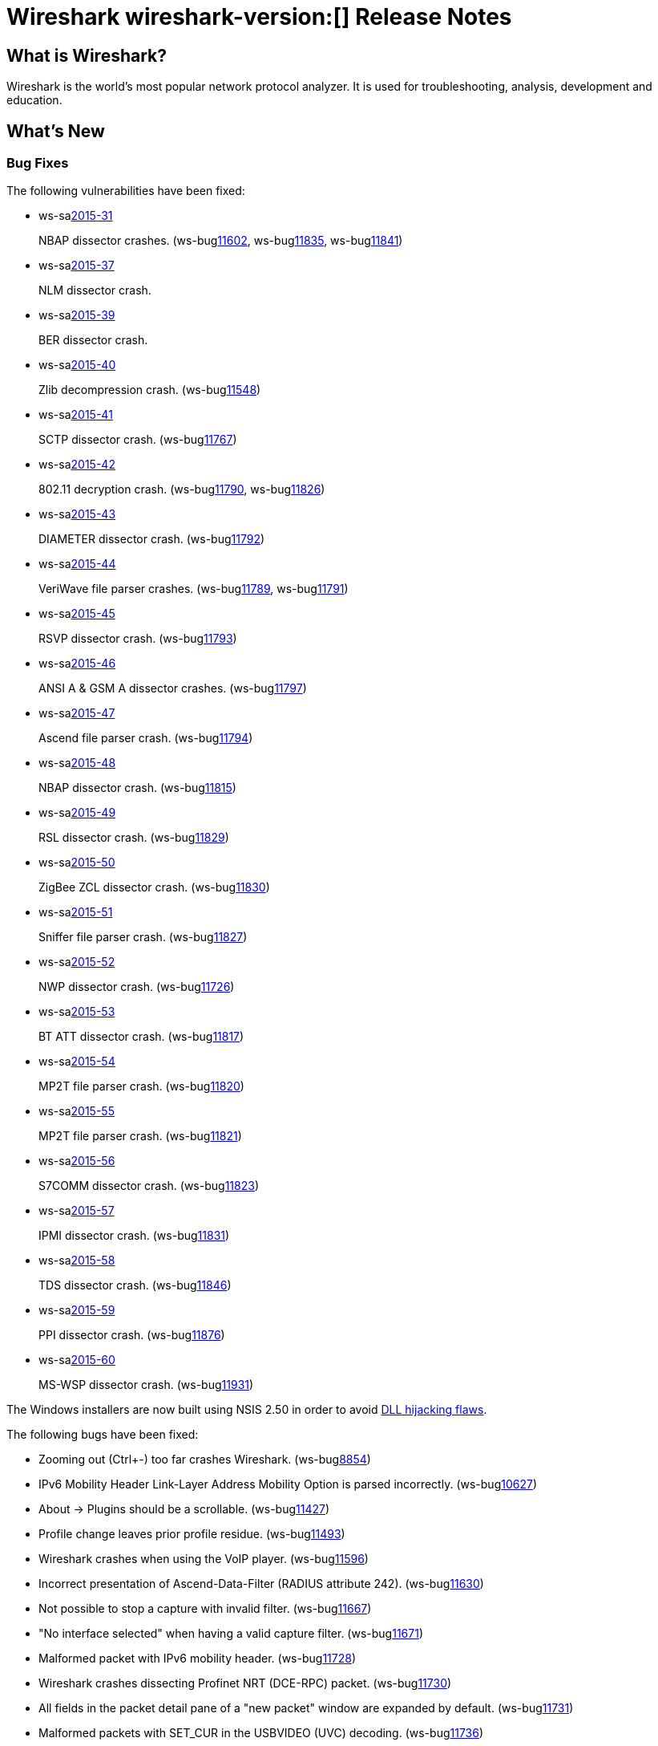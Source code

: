 = Wireshark wireshark-version:[] Release Notes
// AsciiDoc quick reference: http://powerman.name/doc/asciidoc

== What is Wireshark?

Wireshark is the world's most popular network protocol analyzer. It is
used for troubleshooting, analysis, development and education.

== What's New

=== Bug Fixes

The following vulnerabilities have been fixed:

* ws-salink:2015-31[]
+
NBAP dissector crashes.
// Fixed in master: g5bf5656, g5b4ada1, g23379ae
// Fixed in master-2.0: gfa117e7, g254731e
// Fixed in master-1.12: gdaa562c, g3e1cd49, g884d49c
(ws-buglink:11602[], ws-buglink:11835[], ws-buglink:11841[])
//cve-idlink:2015-XXXX[]

* ws-salink:2015-37[]
+
NLM dissector crash.
// Fixed in master: g81dfe6d
// Fixed in master-2.0: g851782c
// Fixed in master-1.12: g916dfc5
//(ws-buglink:[])
//cve-idlink:2015-XXXX[]

* ws-salink:2015-39[]
+
BER dissector crash.
// Fixed in master: g921bb07
// Fixed in master-2.0: g1e52fad
// Fixed in master-1.12: g2c59970
// (ws-buglink:[])
//cve-idlink:2015-XXXX[]

* ws-salink:2015-40[]
+
Zlib decompression crash.
// Fixed in master: gcec0593
// Fixed in master-2.0: g7ea63cf
// Fixed in master-1.12: gff0220f
(ws-buglink:11548[])
//cve-idlink:2015-XXXX[]

* ws-salink:2015-41[]
+
SCTP dissector crash.
// Fixed in master: g2259bf8, g1b32d50
// Fixed in master-2.0: ga77290c, ga9b4be9
// Fixed in master-1.12: g39a50f4
(ws-buglink:11767[])
//cve-idlink:2015-XXXX[]

* ws-salink:2015-42[]
+
802.11 decryption crash.
// Fixed in master: g40b2831, g83f2818
// Fixed in master-2.0: gbf1fa88, gfc3b6a5
// Fixed in master-1.12: ga6e8fc8, g8110a70
(ws-buglink:11790[], ws-buglink:11826[])
//cve-idlink:2015-XXXX[]

* ws-salink:2015-43[]
+
DIAMETER dissector crash.
// Fixed in master: gaaa28a9
// Fixed in master-2.0: g92c892e
// Fixed in master-1.12: g644bc78
(ws-buglink:11792[])
//cve-idlink:2015-XXXX[]

* ws-salink:2015-44[]
+
VeriWave file parser crashes.
// Fixed in master: gb8fa3d4, g185911d
// Fixed in master-2.0: g135c8f0, ge4267dd
// Fixed in master-1.12: gfef89fc, g51ccf92
(ws-buglink:11789[], ws-buglink:11791[])
//cve-idlink:2015-XXXX[]

* ws-salink:2015-45[]
+
RSVP dissector crash.
// Fixed in master: g56baca6
// Fixed in master-2.0: g9764685
// Fixed in master-1.12: g5d20997
(ws-buglink:11793[])
//cve-idlink:2015-XXXX[]

* ws-salink:2015-46[]
+
ANSI A & GSM A dissector crashes.
// Fixed in master: g15edc8d
// Fixed in master-2.0: g61dcd11
// Fixed in master-1.12: g8194323
(ws-buglink:11797[])
//cve-idlink:2015-XXXX[]

* ws-salink:2015-47[]
+
Ascend file parser crash.
// Fixed in master: g338da1c
// Fixed in master-2.0: g7abfa36
// Fixed in master-1.12: g9cf09cf
(ws-buglink:11794[])
//cve-idlink:2015-XXXX[]

* ws-salink:2015-48[]
+
NBAP dissector crash.
// Fixed in master: gd2644ae
// Fixed in master-2.0: g4c499f5
// Fixed in master-1.12: gea517f9
(ws-buglink:11815[])
//cve-idlink:2015-XXXX[]

* ws-salink:2015-49[]
+
RSL dissector crash.
// Fixed in master: g2930d31
// Fixed in master-2.0: gaba3635
// Fixed in master-1.12: gf899e8a
(ws-buglink:11829[])
//cve-idlink:2015-XXXX[]

* ws-salink:2015-50[]
+
ZigBee ZCL dissector crash.
// Fixed in master: g9352616, geb0c034
// Fixed in master-2.0: gb11c868, g07dbf78
// Fixed in master-1.12: g49e7e7f, g6b3755c
(ws-buglink:11830[])
//cve-idlink:2015-XXXX[]

* ws-salink:2015-51[]
+
Sniffer file parser crash.
// Fixed in master: g53a3e53
// Fixed in master-2.0: gdcba250
// Fixed in master-1.12: g3a3ddbd
(ws-buglink:11827[])
//cve-idlink:2015-XXXX[]

* ws-salink:2015-52[]
+
NWP dissector crash.
// Fixed in master: g9b2c889
// Fixed in master-2.0: gb3162ea
(ws-buglink:11726[])
//cve-idlink:2015-XXXX[]

* ws-salink:2015-53[]
+
BT ATT dissector crash.
// Fixed in master: g83bad02
// Fixed in master-2.0: g6110aeb
(ws-buglink:11817[])
//cve-idlink:2015-XXXX[]

* ws-salink:2015-54[]
+
MP2T file parser crash.
// Fixed in master: gbaa3eab
// Fixed in master-2.0: g01815bf
(ws-buglink:11820[])
//cve-idlink:2015-XXXX[]

* ws-salink:2015-55[]
+
MP2T file parser crash.
// Fixed in master: ge3fc691
// Fixed in master-2.0: g2baaeb0
(ws-buglink:11821[])
//cve-idlink:2015-XXXX[]

* ws-salink:2015-56[]
+
S7COMM dissector crash.
// Fixed in master: g858c3f0
// Fixed in master-2.0: gd7ec92d
(ws-buglink:11823[])
//cve-idlink:2015-XXXX[]

* ws-salink:2015-57[]
+
IPMI dissector crash.
// Fixed in master: g96bf82c
// Fixed in master-2.0: g74612cb
(ws-buglink:11831[])
//cve-idlink:2015-XXXX[]

* ws-salink:2015-58[]
+
TDS dissector crash.
// Fixed in master: ge78093f
// Fixed in master-2.0: g06a0e6f
(ws-buglink:11846[])
//cve-idlink:2015-XXXX[]

* ws-salink:2015-59[]
+
PPI dissector crash.
// Fixed in master: g2290eba
// Fixed in master-2.0: g08a43e3
(ws-buglink:11876[])
//cve-idlink:2015-XXXX[]

* ws-salink:2015-60[]
+
MS-WSP dissector crash.
// Fixed in master: gd48b0ef
// Fixed in master-2.0: g8c2fa5b
(ws-buglink:11931[])
//cve-idlink:2015-XXXX[]

The Windows installers are now built using NSIS 2.50 in order to avoid
http://nsis.sourceforge.net/Docs/AppendixF.html[DLL hijacking flaws].

The following bugs have been fixed:

//* ws-buglink:5000[]
//* ws-buglink:6000[Wireshark bug]
//* cve-idlink:2014-2486[]
//* Wireshark insists on calling you on your land line which is keeping you from abandoning it for cellular. (ws-buglink:0000[])
// cp /dev/null /tmp/buglist.txt ; for bugnumber in `git log --stat v2.0.1rc0..| grep ' Bug:' | cut -f2 -d: | sort -n -u ` ; do gen-bugnote $bugnumber; pbpaste >> /tmp/buglist.txt; done

* Zooming out (Ctrl+-) too far crashes Wireshark. (ws-buglink:8854[])

* IPv6 Mobility Header Link-Layer Address Mobility Option is parsed incorrectly. (ws-buglink:10627[])

* About -> Plugins should be a scrollable. (ws-buglink:11427[])

* Profile change leaves prior profile residue. (ws-buglink:11493[])

* Wireshark crashes when using the VoIP player. (ws-buglink:11596[])

* Incorrect presentation of Ascend-Data-Filter (RADIUS attribute 242). (ws-buglink:11630[])

* Not possible to stop a capture with invalid filter. (ws-buglink:11667[])

* "No interface selected" when having a valid capture filter. (ws-buglink:11671[])

* Malformed packet with IPv6 mobility header. (ws-buglink:11728[])

* Wireshark crashes dissecting Profinet NRT (DCE-RPC) packet. (ws-buglink:11730[])

* All fields in the packet detail pane of a "new packet" window are expanded by default. (ws-buglink:11731[])

* Malformed packets with SET_CUR in the USBVIDEO (UVC) decoding. (ws-buglink:11736[])

* Display filters arranges columns incorrectly. (ws-buglink:11737[])

* Scrolling and navigating using the trackpad on Mac OS X could be much better. (ws-buglink:11738[])

* Lua Proto() does not validate arguments. (ws-buglink:11739[])

* Pointers to deallocated memory when redissecting. (ws-buglink:11740[])

* Suggestion for re-phrasing the TCP Window Full message. (ws-buglink:11741[])

* Can't parse MPEG-2 Transport Streams generated by the Logik L26DIGB21 TV. (ws-buglink:11749[])

* Qt UI on Windows crashes when changing to next capture file. (ws-buglink:11756[])

* First displayed frame not updated when changing profile. (ws-buglink:11757[])

* LDAP decode shows invalid number of results for searchResEntry packets. (ws-buglink:11761[])

* Crash when escape to Follow TCP -> Save. (ws-buglink:11763[])

* USBPcap prevents mouse and keyboard from working. (ws-buglink:11766[])

* Y-axis in RTP graph is in microseconds. (ws-buglink:11784[])

* "Delta time displayed" column in Wireshark doesn't work well, but Wireshark-gtk does. (ws-buglink:11786[])

* UDP 12001 SNA Data no longer shown in EBCDIC. (ws-buglink:11787[])

* Wireshark Portable is not starting (no messages at all). (ws-buglink:11800[])

* IPv6 RPL Routing Header with length of 8 bytes still reads an address. (ws-buglink:11803[])

* g_utf8_validate assertion when reassembling GSM SMS messages encoded in UCS2. (ws-buglink:11809[])

* Calling plugin_if_goto_frame when there is no file loaded causes a Protection Exception. (ws-buglink:11810[])

* Qt UI SIGSEGV before main() in initializer for colors_. (ws-buglink:11833[])

* Unable to add a directory to "GeoIP Database Paths". (ws-buglink:11842[])

* C++ Run time error when filtering on Expert limit to display filter. (ws-buglink:11848[])

* Widening the window doesn't correctly widen the rightmost column. (ws-buglink:11849[])

* SSL V2 Client Hello no longer dissected in Wireshark 2.0. (ws-buglink:11851[])

* PacketBB (RFC5444) dissector displays IPv4 addresses incorrectly. (ws-buglink:11852[])

* SMTP over port 587 shows identical content for fields "Username" and "Password" when not decoding base-64-encoded authentication information. (ws-buglink:11853[])

* Converting of EUI64 address to string does not take offset into account. (ws-buglink:11856[])

* CIP segment dissection causes PDML assertion/failure. (ws-buglink:11863[])

* In Import from Hex Dump, an attempt to enter the timestamp format manually crashes the application. (ws-buglink:11873[])

* Follow Stream directional selector not readable. (ws-buglink:11887[])

* Coloring rule custom colors not saved. (ws-buglink:11888[])

* Total number of streams not correct in Follow TCP Stream dialog. (ws-buglink:11889[])

* Command line switch -Y for display filter does not work. (ws-buglink:11891[])

* Creating Debian package doesn't work. (ws-buglink:11893[])

* Visual C++ Runtime Library Error "The application has requested the Runtime to terminate it in an unusual way." when you do not wait until Conversations is completely updated before applying "Limit to display filter". (ws-buglink:11900[])

* dpkg-buildpackage relocation R_X86_64_PC32 against symbol. (ws-buglink:11901[])

* Bits view in Packet Bytes pane is not persistent. (ws-buglink:11903[])

* ICMP Timestamp days, hours, minutes, seconds is incorrect. (ws-buglink:11910[])

* MPEG2TS NULL pkt: AFC: "Should be 0 for NULL packets" wrong. (ws-buglink:11921[])

=== New and Updated Features

There are no new features in this release.

//=== Removed Dissectors

=== New File Format Decoding Support

There are no new file formats in this release.

=== New Protocol Support

There are no new protocols in this release.


=== Updated Protocol Support

--sort-and-group--
6LoWPAN
ANSI A
ASN.1 BER
BT ATT
CIP
CLNP
DIAMETER
DNS
ENIP
ERF
GSM A
GSM SMS
HiSLIP
ICMP
IEEE 802.11
IEEE 802.11 Radio
IPMI
IPv4
IPv6
ISUP
L2TP
LDAP
Link (ethertype)
MIP6
MP2T
MS-WSP
NBAP
NWP
PacketBB
PPI
QUIC
RADIUS
RSL
RSVP
S7COMM
SCSI
SCTP
SMTP
SSL
TCP
TDS
USB
VRT
ZigBee ZCL
--sort-and-group--

=== New and Updated Capture File Support

//There is no new or updated capture file support in this release.
--sort-and-group--
Ascend
ERF
MP2T
Sniffer
VeriWave
--sort-and-group--

=== New and Updated Capture Interfaces support

There are no new or updated capture interfaces supported in this release.

== Getting Wireshark

Wireshark source code and installation packages are available from
https://www.wireshark.org/download.html.

=== Vendor-supplied Packages

Most Linux and Unix vendors supply their own Wireshark packages. You can
usually install or upgrade Wireshark using the package management system
specific to that platform. A list of third-party packages can be found
on the https://www.wireshark.org/download.html#thirdparty[download page]
on the Wireshark web site.

== File Locations

Wireshark and TShark look in several different locations for preference
files, plugins, SNMP MIBS, and RADIUS dictionaries. These locations vary
from platform to platform. You can use About→Folders to find the default
locations on your system.

== Known Problems

Dumpcap might not quit if Wireshark or TShark crashes.
(ws-buglink:1419[])

The BER dissector might infinitely loop.
(ws-buglink:1516[])

Capture filters aren't applied when capturing from named pipes.
(ws-buglink:1814[])

Filtering tshark captures with read filters (-R) no longer works.
(ws-buglink:2234[])

Resolving (ws-buglink:9044[]) reopens (ws-buglink:3528[]) so that Wireshark
no longer automatically decodes gzip data when following a TCP stream.

Application crash when changing real-time option.
(ws-buglink:4035[])

Hex pane display issue after startup.
(ws-buglink:4056[])

Packet list rows are oversized.
(ws-buglink:4357[])

Wireshark and TShark will display incorrect delta times in some cases.
(ws-buglink:4985[])

The 64-bit version of Wireshark will leak memory on Windows when the display
depth is set to 16 bits (ws-buglink:9914[])

Wireshark should let you work with multiple capture files. (ws-buglink:10488[])

== Getting Help

Community support is available on https://ask.wireshark.org/[Wireshark's
Q&A site] and on the wireshark-users mailing list. Subscription
information and archives for all of Wireshark's mailing lists can be
found on https://www.wireshark.org/lists/[the web site].

Official Wireshark training and certification are available from
http://www.wiresharktraining.com/[Wireshark University].

== Frequently Asked Questions

A complete FAQ is available on the
https://www.wireshark.org/faq.html[Wireshark web site].
